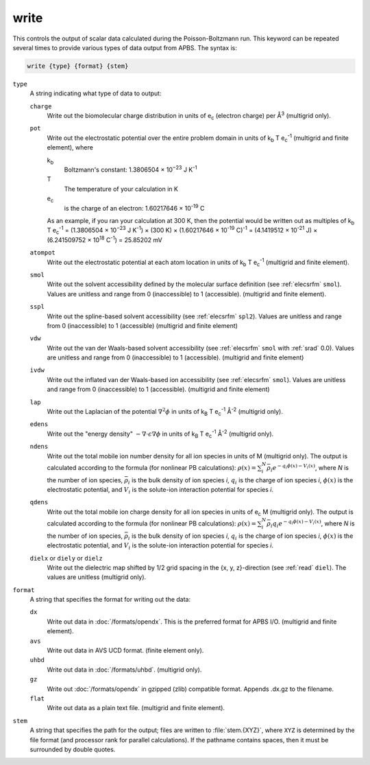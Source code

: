 .. _write:

write
=====

This controls the output of scalar data calculated during the Poisson-Boltzmann run.
This keyword can be repeated several times to provide various types of data output from APBS.
The syntax is:

.. code-block:: bash

   write {type} {format} {stem}

``type``
  A string indicating what type of data to output:

  ``charge``
    Write out the biomolecular charge distribution in units of e\ :sub:`c` (electron charge) per Å\ :sup:`3` (multigrid only).
  ``pot``
    Write out the electrostatic potential over the entire problem domain in units of k\ :sub:`b` T e\ :sub:`c`\ :sup:`-1` (multigrid and finite element), where

    k\ :sub:`b`
      Boltzmann's constant:  1.3806504 × 10\ :sup:`−23` J K\ :sup:`-1`

    T
      The temperature of your calculation in K

    e\ :sub:`c`
      is the charge of an electron:  1.60217646 × 10\ :sup:`-19` C

    As an example, if you ran your calculation at 300 K, then the potential would be written out as multiples of
    k\ :sub:`b` T e\ :sub:`c`\ :sup:`-1` = (1.3806504 × 10\ :sup:`−23` J K\ :sup:`-1`) × (300 K) × (1.60217646 × 10\ :sup:`-19` C)\ :sup:`-1` = (4.1419512 × 10\ :sup:`-21` J) × (6.241509752 × 10\ :sup:`18` C\ :sup:`-1`) = 25.85202 mV

  ``atompot``
    Write out the electrostatic potential at each atom location in units of k\ :sub:`b` T e\ :sub:`c`\ :sup:`-1` (multigrid and finite element).
  ``smol``
    Write out the solvent accessibility defined by the molecular surface definition (see :ref:`elecsrfm` ``smol``).
    Values are unitless and range from 0 (inaccessible) to 1 (accessible). (multigrid and finite element).
  ``sspl``
    Write out the spline-based solvent accessibility (see :ref:`elecsrfm` ``spl2``).
    Values are unitless and range from 0 (inaccessible) to 1 (accessible) (multigrid and finite element)
  ``vdw``
    Write out the van der Waals-based solvent accessibility (see :ref:`elecsrfm` ``smol`` with :ref:`srad` 0.0).
    Values are unitless and range from 0 (inaccessible) to 1 (accessible). (multigrid and finite element)
  ``ivdw``
    Write out the inflated van der Waals-based ion accessibility (see :ref:`elecsrfm` ``smol``).
    Values are unitless and range from 0 (inaccessible) to 1 (accessible). (multigrid and finite element)
  ``lap``
    Write out the Laplacian of the potential :math:`\nabla^2 \phi` in units of k\ :sub:`B` T e\ :sub:`c`\ :sup:`-1` Å\ :sup:`-2`  (multigrid only).
  ``edens``
    Write out the "energy density" :math:`-\nabla \cdot \epsilon \nabla \phi` in units of k\ :sub:`B` T e\ :sub:`c`\ :sup:`-1` Å\ :sup:`-2`  (multigrid only).
  ``ndens``
    Write out the total mobile ion number density for all ion species in units of M (multigrid only).
    The output is calculated according to the formula (for nonlinear PB calculations):  :math:`\rho(x) = \sum_i^N {\bar{\rho}_i e^{-q_i\phi(x) - V_i (x)}}`, where *N* is the number of ion species, :math:`\bar{\rho}_i` is the bulk density of ion species *i*, :math:`q_i` is the charge of ion species *i*, :math:`\phi(x)` is the electrostatic potential, and :math:`V_i` is the solute-ion interaction potential for species *i*.
  ``qdens``
    Write out the total mobile ion charge density for all ion species in units of e\ :sub:`c` M (multigrid only).
    The output is calculated according to the formula (for nonlinear PB calculations):  :math:`\rho(x) = \sum_i^N {\bar{\rho}_i q_i e^{-q_i\phi(x) - V_i (x)}}`, where *N* is the number of ion species, :math:`\bar{\rho}_i` is the bulk density of ion species *i*, :math:`q_i` is the charge of ion species *i*, :math:`\phi(x)` is the electrostatic potential, and :math:`V_i` is the solute-ion interaction potential for species *i*.
  ``dielx`` or ``diely`` or ``dielz``
    Write out the dielectric map shifted by 1/2 grid spacing in the {x, y, z}-direction (see :ref:`read` ``diel``).
    The values are unitless (multigrid only).

``format``
  A string that specifies the format for writing out the data:

  ``dx``
    Write out data in :doc:`/formats/opendx`.
    This is the preferred format for APBS I/O. (multigrid and finite element).

  ``avs``
    Write out data in AVS UCD format. (finite element only).

  ``uhbd``
    Write out data in :doc:`/formats/uhbd`. (multigrid only).

  ``gz``
    Write out :doc:`/formats/opendx` in gzipped (zlib) compatible format.
    Appends .dx.gz to the filename.

  ``flat``
    Write out data as a plain text file. (multigrid and finite element).

``stem``
  A string that specifies the path for the output; files are written to :file:`stem.{XYZ}`, where ``XYZ`` is determined by the file format (and processor rank for parallel calculations).
  If the pathname contains spaces, then it must be surrounded by double quotes.
